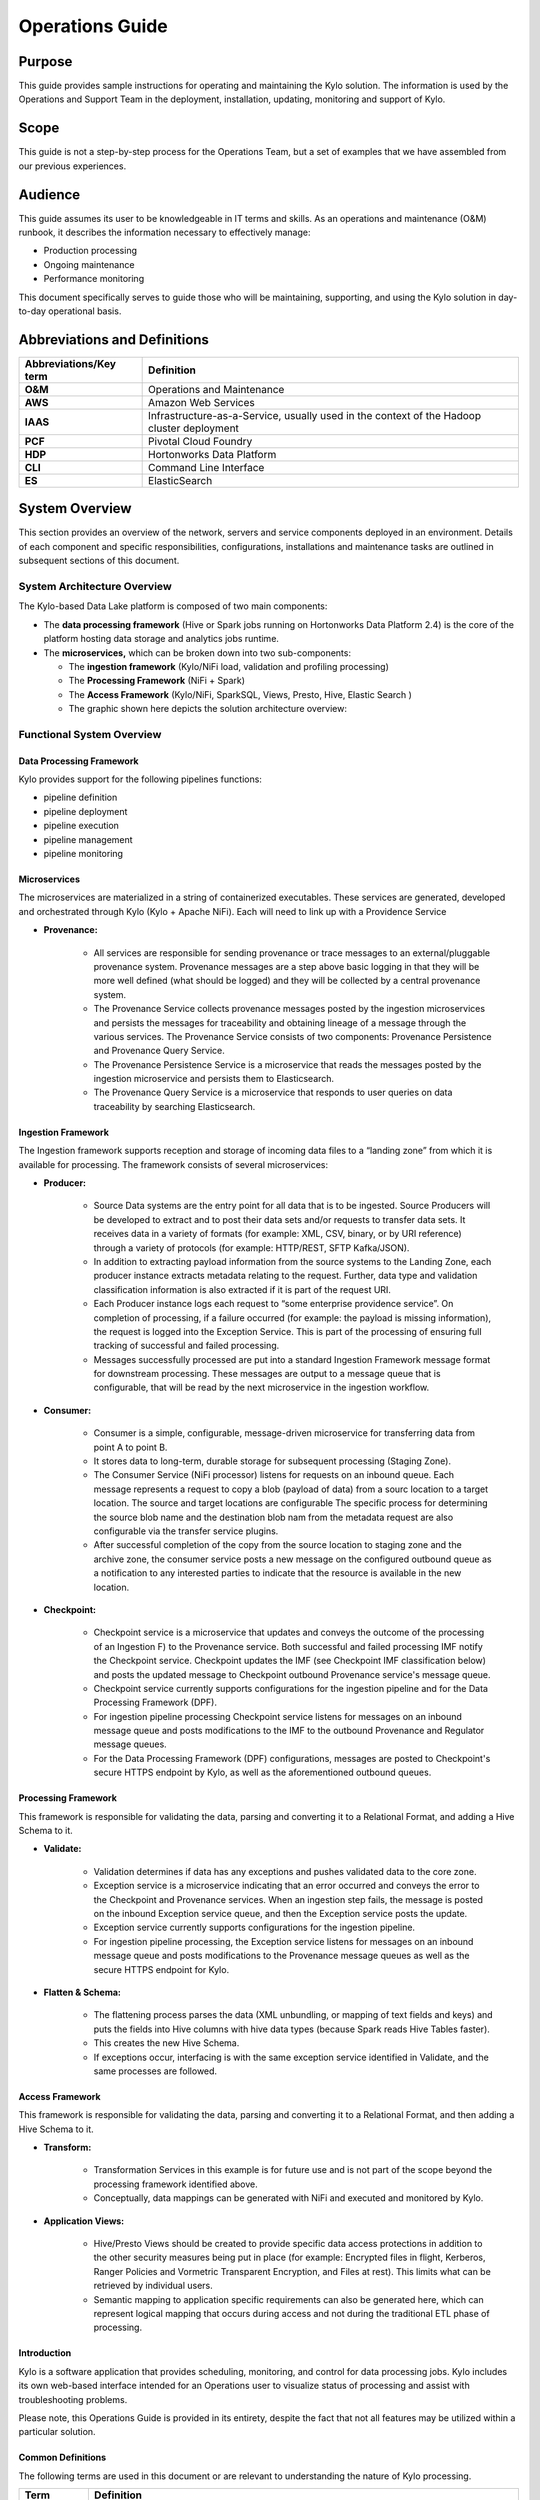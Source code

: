 
=====================================
Operations Guide
=====================================

Purpose
=======

This guide provides sample instructions for operating and maintaining
the Kylo solution. The information is used by the Operations and Support
Team in the deployment, installation, updating, monitoring and support
of Kylo.

Scope
=====

This guide is not a step-by-step process for the Operations Team, but a
set of examples that we have assembled from our previous experiences.

Audience
========

This guide assumes its user to be knowledgeable in IT terms and skills.
As an operations and maintenance (O&M) runbook, it describes the
information necessary to effectively manage:

-  Production processing

-  Ongoing maintenance

-  Performance monitoring

This document specifically serves to guide those who will be
maintaining, supporting, and using the Kylo solution in day-to-day
operational basis.

Abbreviations and Definitions
=============================

+------------------------------+---------------------------------------------------------------------------------------------+
| **Abbreviations/Key term**   | **Definition**                                                                              |
+------------------------------+---------------------------------------------------------------------------------------------+
| **O&M**                      | Operations and Maintenance                                                                  |
+------------------------------+---------------------------------------------------------------------------------------------+
| **AWS**                      | Amazon Web Services                                                                         |
+------------------------------+---------------------------------------------------------------------------------------------+
| **IAAS**                     | Infrastructure-as-a-Service, usually used in the context of the Hadoop cluster deployment   |
+------------------------------+---------------------------------------------------------------------------------------------+
| **PCF**                      | Pivotal Cloud Foundry                                                                       |
+------------------------------+---------------------------------------------------------------------------------------------+
| **HDP**                      | Hortonworks Data Platform                                                                   |
+------------------------------+---------------------------------------------------------------------------------------------+
| **CLI**                      | Command Line Interface                                                                      |
+------------------------------+---------------------------------------------------------------------------------------------+
| **ES**                       | ElasticSearch                                                                               |
+------------------------------+---------------------------------------------------------------------------------------------+

System Overview
===============

This section provides an overview of the network, servers and service
components deployed in an environment. Details of each component and
specific responsibilities, configurations, installations and maintenance
tasks are outlined in subsequent sections of this document.

System Architecture Overview
----------------------------

The Kylo-based Data Lake platform is composed of two main components:

-  The **data processing framework** (Hive or Spark jobs running on
   Hortonworks Data Platform 2.4) is the core of the platform hosting
   data storage and analytics jobs runtime.

-  The **microservices,** which can be broken down into two
   sub-components:

   -  The **ingestion framework** (Kylo/NiFi load, validation and
      profiling processing)

   -  The **Processing Framework** (NiFi + Spark)

   -  The **Access Framework** (Kylo/NiFi, SparkSQL, Views, Presto,
      Hive, Elastic Search )

   -  The graphic shown here depicts the solution architecture overview:

|image1|

Functional System Overview
--------------------------

Data Processing Framework
~~~~~~~~~~~~~~~~~~~~~~~~~

Kylo provides support for the following pipelines functions:

-  pipeline definition

-  pipeline deployment

-  pipeline execution

-  pipeline management

-  pipeline monitoring

Microservices
~~~~~~~~~~~~~

The microservices are materialized in a string of containerized
executables. These services are generated, developed and orchestrated
through Kylo (Kylo + Apache NiFi). Each will need to link up with a
Providence Service

-  **Provenance:**

    -  All services are responsible for sending provenance or trace messages to an external/pluggable provenance system. Provenance messages are a step above basic logging in that they will be more well defined (what should be logged) and they will be collected by a central provenance system.

    -  The Provenance Service collects provenance messages posted by the ingestion microservices and persists the messages for traceability and obtaining lineage of a message through the various services. The Provenance Service consists of two components: Provenance Persistence and Provenance Query Service.

    -  The Provenance Persistence Service is a microservice that reads the messages posted by the ingestion microservice and persists them to Elasticsearch.

    -  The Provenance Query Service is a microservice that responds to user queries on data traceability by searching Elasticsearch.

Ingestion Framework
~~~~~~~~~~~~~~~~~~~

The Ingestion framework supports reception and storage of incoming data
files to a “landing zone” from which it is available for processing. The
framework consists of several microservices:

-  **Producer:**

    -  Source Data systems are the entry point for all data that is to be ingested. Source Producers will be developed to extract and to post their data sets and/or requests to transfer data sets. It receives data in a variety of formats (for example: XML, CSV, binary, or by URI reference) through a variety of protocols (for example: HTTP/REST, SFTP Kafka/JSON).

    -  In addition to extracting payload information from the source systems to the Landing Zone, each producer instance extracts metadata relating to the request. Further, data type and validation classification information is also extracted if it is part of the request URI.

    -  Each Producer instance logs each request to “some enterprise providence service”. On completion of processing, if a failure occurred (for example: the payload is missing information), the request is logged into the Exception Service. This is part of the processing of ensuring full tracking of successful and failed processing.

    -  Messages successfully processed are put into a standard Ingestion Framework message format for downstream processing. These messages are output to a message queue that is configurable, that will be read by the next microservice in the ingestion workflow.

-  **Consumer:**

    -  Consumer is a simple, configurable, message-driven microservice for transferring data from point A to point B.

    -  It stores data to long-term, durable storage for subsequent processing (Staging Zone).

    -  The Consumer Service (NiFi processor) listens for requests on an inbound queue. Each message represents a request to copy a blob (payload of data) from a sourc location to a target location. The source and target locations are configurable The specific process for determining the source blob name and the destination blob nam from the metadata request are also configurable via the transfer service plugins.

    -  After successful completion of the copy from the source location to staging zone and the archive zone, the consumer service posts a new message on the configured outbound queue as a notification to any interested parties to indicate that the resource is available in the new location.

-  **Checkpoint:**

    -  Checkpoint service is a microservice that updates and conveys the outcome of the processing of an Ingestion F) to the Provenance service. Both successful and failed processing IMF notify the Checkpoint service. Checkpoint updates the IMF (see Checkpoint IMF classification below) and posts the updated message to Checkpoint outbound Provenance service's message queue.

    -  Checkpoint service currently supports configurations for the ingestion pipeline and for the Data Processing Framework (DPF).

    -  For ingestion pipeline processing Checkpoint service listens for messages on an inbound message queue and posts modifications to the IMF to the outbound Provenance and Regulator message queues.

    -  For the Data Processing Framework (DPF) configurations, messages are posted to Checkpoint's secure HTTPS endpoint by Kylo, as well as the aforementioned outbound queues.

Processing Framework
~~~~~~~~~~~~~~~~~~~~

This framework is responsible for validating the data, parsing and converting it to a Relational Format, and adding a Hive Schema to it.

-  **Validate:**

    -  Validation determines if data has any exceptions and pushes validated data to the core zone.

    -  Exception service is a microservice indicating that an error occurred and conveys the error to the Checkpoint and Provenance services. When an ingestion step fails, the message is posted on the inbound Exception service queue, and then the Exception service posts the update.

    -  Exception service currently supports configurations for the ingestion pipeline.

    -  For ingestion pipeline processing, the Exception service listens for messages on an inbound message queue and posts modifications to the Provenance message queues as well as the secure HTTPS endpoint for Kylo.

-  **Flatten & Schema:**

    -  The flattening process parses the data (XML unbundling, or mapping of text fields and keys) and puts the fields into Hive columns with hive data types (because Spark reads Hive Tables faster).

    -  This creates the new Hive Schema.

    -  If exceptions occur, interfacing is with the same exception service identified in Validate, and the same processes are followed.

Access Framework
~~~~~~~~~~~~~~~~

This framework is responsible for validating the data, parsing and converting it to a Relational Format, and then adding a Hive Schema to
it.

-  **Transform:**

    -  Transformation Services in this example is for future use and is not part of the scope beyond the processing framework identified above.

    -  Conceptually, data mappings can be generated with NiFi and executed and monitored by Kylo.

-  **Application Views:**

    -  Hive/Presto Views should be created to provide specific data access protections in addition to the other security measures being put in place (for example: Encrypted files in flight, Kerberos, Ranger Policies and Vormetric Transparent Encryption, and Files at rest). This limits what can be retrieved by individual users.

    -  Semantic mapping to application specific requirements can also be generated here, which can represent logical mapping that occurs during access and not during the traditional ETL phase of processing.

Introduction
~~~~~~~~~~~~

Kylo is a software application that provides scheduling, monitoring, and control for data processing jobs. Kylo includes its own web-based
interface intended for an Operations user to visualize status of processing and assist with troubleshooting problems.

Please note, this Operations Guide is provided in its entirety, despite the fact that not all features may be utilized within a particular
solution.

Common Definitions
~~~~~~~~~~~~~~~~~~

The following terms are used in this document or are relevant to understanding the nature of Kylo processing.

+--------------------+------------------------------------------------------------------------------------------------------------------------------------------------------------------------------------------------------------------------------------+
| **Term**           | **Definition**                                                                                                                                                                                                                     |
+--------------------+------------------------------------------------------------------------------------------------------------------------------------------------------------------------------------------------------------------------------------+
| Job                | A Job consists of a sequence of processing tasks called *steps*.                                                                                                                                                                   |
|                    |                                                                                                                                                                                                                                    |
|                    | A Job has both status and state that indicate its outcome.                                                                                                                                                                         |
+--------------------+------------------------------------------------------------------------------------------------------------------------------------------------------------------------------------------------------------------------------------+
| Feed               | A feed is a pipeline, jobs are run for feeds. The “health” status of a feed (regardless of its running state) can be visualized on the Kylo Overview page.                                                                         |
+--------------------+------------------------------------------------------------------------------------------------------------------------------------------------------------------------------------------------------------------------------------+
| Check Data Job     | An optional job type employed for independent data quality checks against customer data with results contributing to a “Data Confidence” metric visible on the Overview page.                                                      |
+--------------------+------------------------------------------------------------------------------------------------------------------------------------------------------------------------------------------------------------------------------------+
| Step               | A unit of processing in a job sequence. A job consists of one or more steps. Each step also has both status and state, similar to that of a job. Steps may capture metadata, stored in Postgres and viewable in the application.   |
+--------------------+------------------------------------------------------------------------------------------------------------------------------------------------------------------------------------------------------------------------------------+
| Job Instance Id    | The Job Instance and its corresponding Job Instance Id refer to a logical Job run (i.e. A Job with a set of Job Parameters).                                                                                                       |
|                    |                                                                                                                                                                                                                                    |
|                    | A Job Instance can have multiple Job Executions, but only one successful Job Execution.                                                                                                                                            |
+--------------------+------------------------------------------------------------------------------------------------------------------------------------------------------------------------------------------------------------------------------------+
| Job Execution Id   | The Job Execution and corresponding Job Execution Id refer to a single attempt to run a Job Instance. A Job Instance can have multiple Job Executions if some fail and are restarted.                                              |
+--------------------+------------------------------------------------------------------------------------------------------------------------------------------------------------------------------------------------------------------------------------+

User Interface
~~~~~~~~~~~~~~

Kylo has a web-based user interface designed for an Operations user to
monitor and managing data processing. The default URL is
*http://<hostname>:8400/,* however the port may be configured via the
application.properties.

The following sections describe characteristics of the user interface.

Overview Page
~~~~~~~~~~~~~

The Overview tab performs the role of an Operations Dashboard. Content
in the page automatically refreshes showing real-time health and
statistics about data feeds and job status.

|image2|

Kylo Overview Page

Key Performance Indicators
~~~~~~~~~~~~~~~~~~~~~~~~~~

The Overview page has multiple indicators that help you quickly assess
the health of the system:

+------------+--------------------------------------------------------------------------------------------------------------------------------------------+
| |image3|   | Provides a health status of external dependencies such as MySQL or Postgres, Hadoop services.                                              |
+------------+--------------------------------------------------------------------------------------------------------------------------------------------+
| |image4|   | Provides a summary health status of all data feeds. Details of these feeds are shown in a table, Feed Summary, also on the Overview Page   |
+------------+--------------------------------------------------------------------------------------------------------------------------------------------+
| |image5|   | Optional. Displays a confidence metric updated by any Data Quality Check jobs.                                                             |
+------------+--------------------------------------------------------------------------------------------------------------------------------------------+
| |image6|   | Displays all running jobs.                                                                                                                 |
+------------+--------------------------------------------------------------------------------------------------------------------------------------------+
| |image7|   | Displays alerts for services and feeds. Click on them for more information.                                                                |
+------------+--------------------------------------------------------------------------------------------------------------------------------------------+

Feed Summary
~~~~~~~~~~~~

The Feed Summary Table provides the state and status of each data feed
managed by Kylo. The state is either HEALTHY or UNHEALTHY. The status is
the status of the most recent job of the feed. You can drill into a
specific feed and see its `*history* <#feed-history-page>`__ by clicking
on the name of the feed in the table.

|image8|

Active Jobs
~~~~~~~~~~~

The Active Jobs table shows currently running jobs as well as any failed
jobs that require user attention. The table displays all jobs. A user
may drill-in to view `*Job Details* <#job-detail-drill-down>`__ by
clicking on the corresponding Job Name cell. Jobs can be controlled via
action buttons. Refer to the `*Controlling Jobs* <#controlling-jobs>`__
section to see the different actions that can be performed for a Job.

|image9|

Understanding Job Status
~~~~~~~~~~~~~~~~~~~~~~~~

Jobs have two properties that indicate their status and state, Job
Status and Exit Code respectively.

Job Status
~~~~~~~~~~

The Job Status is the final outcome of a Job.

-  COMPLETED – The Job finished.

-  FAILED – The Job failed to finish.

-  STARTED – The Job is currently running.

-  ABANDONED – The Job was abandoned.

Job Exit Codes
~~~~~~~~~~~~~~

The Exit Code is the state of the Job.

-  COMPLETED – The Job Finished Processing

-  EXECUTING - The Job is currently in a processing state

-  FAILED – The Job finished with an error

-  ABANDONED – The Job was manually abandoned

Controlling Jobs
~~~~~~~~~~~~~~~~

The image below illustrates the different *actions* that can be
performed based on its Job Status:

|image10|

Feed History Page
~~~~~~~~~~~~~~~~~

Kylo stores history of each time a feed is executed. You can access this
data by clicking on the specific feed name in the Feed Summary table on
the Overview page. Initially the Feeds table provides high-level data
about the feed.

|image11|

You can get more data by clicking on a job in the Feed Jobs table. This
will go into the Job Details page for that job.

Job History Page
~~~~~~~~~~~~~~~~

Job history can be accessed in the Jobs Tab.

|image12|

The Job History page provides a searchable table displaying job
information, seen below. You can click on the Job Name to view the `*Job
Details* <#job-detail-drill-down>`__ for the selected Job.

|image13|

Job Detail Drill-Down
~~~~~~~~~~~~~~~~~~~~~

Clicking on the Job Name from either the Jobs Tab or Feeds Tab accesses
the Job Details. It shows all information about a job including any
metadata captured during the Job run.

The detail page is best source for troubleshooting unexpected behavior
of an individual job.

|image14|

Job Status Info
~~~~~~~~~~~~~~~

Job Status information such as start and run time, along with any
control actions, are displayed on the right.

|image15|

Job Parameters
~~~~~~~~~~~~~~

A Job has a set of parameters that are used as inputs into that job. The
top section of the Job Details page displays these
parameters.\ |image16|

Job Context Data
~~~~~~~~~~~~~~~~

As a Job runs it can capture metadata related to the Job itself.

This metadata is stored in the Job Context section. Access this section
by clicking on the **Execution Context Data** button next to the Job
Parameters button in the previous figure.

Step Context Data
~~~~~~~~~~~~~~~~~

A job can have multiple steps, each of which capture and store metadata
as it relates to that step.

|image17|

Scheduler Page
~~~~~~~~~~~~~~

The scheduling of SLAs can be viewed and via the “Scheduler” tab.

This allows a user to pause the entire Scheduler, pause specific SLAs,
and even manually trigger SLAs to execute.

|image18|

Changing an SLA
~~~~~~~~~~~~~~~

To change the schedule of a given SLA :

1. Click on the SLA tab in the Feed Manager site.

    |image19|

2. Select the SLA whose schedule you would like to change.

    |image20|

3. Edit the configurations and click Save SLA.

    |image21|

Filtering Job History
~~~~~~~~~~~~~~~~~~~~~

The following section describes how to filter the job and feed history
tables. Kylo provides a dynamic filter capability for any table
displaying multiple rows of information.

Data Table Operations
~~~~~~~~~~~~~~~~~~~~~

Sorting Content
+++++++++++++++

All tables allow for the columns to be sorted. An arrow will appear next
to the column indicating the sort direction. Click on the column header
to change the sort.

Filtering Tables
++++++++++++++++

All Tables in Kylo have a Filter bar above them. The rows can be
filtered using the search bar at the top.

|image22|

Clicking on the |image23| icon in the top right of the table will
display the table so that you can sort by column.

|image24|

Click on any of the column headers, or click on the |image25| icon in
the top right of the table, to sort.

Charts and Pivot Tables
~~~~~~~~~~~~~~~~~~~~~~~

The Charts tab allows you to query and perform data analysis on the Jobs
in the system. The right panel allows you to provide filter input that
will drive the bottom Pivot Chart panel.

|image26|

The Pivot Charts panel is a rich drag and drop section that allows you
to create custom tables and charts by dragging attributes around. The
drop down at the top left allows you to choose how you want to display
the data

|image27|

The data attributes at the top can be dragged into either Column Header
or Row level attributes for the rendered pivot.

|image28|

Clicking the down arrow on each attribute allows you to filter out
certain fields.

|image29|

This interface allows you to filter the job data and create many
different combinations of tables and charts.

Software Components
~~~~~~~~~~~~~~~~~~~

The following provides a basic overview of the components and
dependencies for Kylo:

-  Web-based UI (tested with Safari, Firefox, Chrome)

-  Embedded Tomcat web container (configurable HTTP port)

-  Java 8

-  Stores job history and metadata in Postgres or MySQL

-  NiFi 0.5 – 0.7

-  ActiveMQ

-  Elasticsearch (optional, but required for full featureset)

Installation
~~~~~~~~~~~~

Please refer to the installation guide for Kylo installation procedures.

Application Configuration
~~~~~~~~~~~~~~~~~~~~~~~~~

Configuration files for Kylo are located at:

.. code-Block:: shell

    /opt/kylo/kylo-services/conf/application.properties
    /opt/kylo/kylo-ui/conf/application.properties
    /opt/kylo/kylo-ui/conf/application.properties

..

Application Properties
++++++++++++++++++++++

The *application.properties* file in kylo-services specifies most of
the standard configuration in pipeline.

+----------+-------------------------------------------------------------------------------+
|**NOTE:** | Any change to the application properties will require an application restart. |
+----------+-------------------------------------------------------------------------------+

Below is a sample properties file with Spring Datasource properties for spring batch and the default data source:


+----------+-------------------------------------------------------------------+
|**NOTE:** | Cloudera default password for root access to mysql is "cloudera". |
+----------+-------------------------------------------------------------------+

.. code-block:: shell

    spring.datasource.url=jdbc:mysql://localhost:3306/kylo
    spring.datasource.username=root
    spring.datasource.password=
    spring.datasource.maxActive=10
    spring.datasource.validationQuery=SELECT 1
    spring.datasource.testOnBorrow=true
    spring.datasource.driverClassName=com.mysql.jdbc.Driver
    spring.jpa.database-platform=org.hibernate.dialect.MySQL5InnoDBDialect
    spring.jpa.open-in-view=true
    #
    #Postgres datasource configuration
    #
    #spring.datasource.url=jdbc:postgresql://localhost:5432/pipeline\_db
    #spring.datasource.driverClassName=org.postgresql.Driver
    #spring.datasource.username=root
    #spring.datasource.password=thinkbig
    #spring.jpa.database-platform=org.hibernate.dialect.PostgreSQLDialect
    ###
    # Current available authentication/authorization profiles:
    # \* auth-simple - Uses authenticationService.username and authenticationService.password for authentication (development only)
    # \* auth-file - Uses users.properties and roles.properties for authentication and role assignment
    #
    spring.profiles.active=auth-simple
    authenticationService.username=dladmin
    authenticationService.password=thinkbig
    ###Ambari Services Check
    ambariRestClientConfig.username=admin
    ambariRestClientConfig.password=admin
    ambariRestClientConfig.serverUrl=http://127.0.0.1:8080/api/v1
    ambari.services.status=HDFS,HIVE,MAPREDUCE2,SQOOP
    ###Cloudera Services Check
    #clouderaRestClientConfig.username=cloudera
    #clouderaRestClientConfig.password=cloudera
    #clouderaRestClientConfig.serverUrl=127.0.0.1
    #cloudera.services.status=
    ##HDFS/[DATANODE,NAMENODE,SECONDARYNAMENODE],HIVE/[HIVEMETASTORE,HIVESERVER2],YARN,SQOOP
    # Server port
    #
    server.port=8420
    #
    # General configuration - Note: Supported configurations include
    STANDALONE, BUFFER\_NODE\_ONLY, BUFFER\_NODE, EDGE\_NODE
    #
    application.mode=STANDALONE
    #
    # Turn on debug mode to display more verbose error messages in the UI
    #
    application.debug=true
    #
    # Prevents execution of jobs at startup. Change to true, and the name of the job that should be run at startup if we want that behavior.
    #
    spring.batch.job.enabled=false
    spring.batch.job.names=
    #spring.jpa.show-sql=true
    #spring.jpa.hibernate.ddl-auto=validate
    # NOTE: For Cloudera metadata.datasource.password=cloudera is required
    metadata.datasource.driverClassName=com.mysql.jdbc.Driver
    metadata.datasource.url=jdbc:mysql://localhost:3306/kylo
    metadata.datasource.username=root
    metadata.datasource.password=
    metadata.datasource.validationQuery=SELECT 1
    metadata.datasource.testOnBorrow=true

    # NOTE: For Cloudera hive.datasource.username=hive is required.

    hive.datasource.driverClassName=org.apache.hive.jdbc.HiveDriver
    hive.datasource.url=jdbc:hive2://localhost:10000/default
    hive.datasource.username=
    hive.datasource.password=
    # NOTE: For Cloudera hive.metastore.datasource.password=cloudera is required.
    ##Also Clouder url should be /metastore instead of /hive
    hive.metastore.datasource.driverClassName=com.mysql.jdbc.Driver
    hive.metastore.datasource.url=jdbc:mysql://localhost:3306/hive
    #hive.metastore.datasource.url=jdbc:mysql://localhost:3306/metastore
    hive.metastore.datasource.username=root
    hive.metastore.datasource.password=
    hive.metastore.validationQuery=SELECT 1
    hive.metastore.testOnBorrow=true
    nifi.rest.host=localhost
    nifi.rest.port=8079
    elasticsearch.host=localhost
    elasticsearch.port=9300
    elasticsearch.clustername=demo-cluster
    ## used to map Nifi Controller Service connections to the User Interface
    ## naming convention for the property is
    nifi.service.NIFI\_CONTROLLER\_SERVICE\_NAME.NIFI\_PROPERTY\_NAME
    ##anything prefixed with nifi.service will be used by the UI. Replace
    Spaces with underscores and make it lowercase.
    nifi.service.mysql.password=
    nifi.service.example\_mysql\_connection\_pool.password=
    jms.activemq.broker.url:tcp://localhost:61616
    jms.client.id=thinkbig.feedmgr
    ## nifi Property override with static defaults
    ##Static property override supports 2 usecases
    # 1) store properties in the file starting with the prefix defined in the "PropertyExpressionResolver class" default = config.
    # 2) store properties in the file starting with
    "nifi.<PROCESSORTYPE>.<PROPERTY\_KEY> where PROCESSORTYPE and
    PROPERTY\_KEY are all lowercase and the spaces are substituted with underscore
    ##Below are Ambari configuration options for Hive Metastore and Spark location
    config.hive.schema=hive
    nifi.executesparkjob.sparkhome=/usr/hdp/current/spark-client
    ##cloudera config
    #config.hive.schema=metastore
    #nifi.executesparkjob.sparkhome=/usr/lib/spark
    ## how often should SLAs be checked
    sla.cron.default=0 0/5 \* 1/1 \* ? \*

..

Startup and Shutdown
~~~~~~~~~~~~~~~~~~~~

Kylo service automatically starts on system boot.

-  Manual startup and shutdown from command-line:

.. code-block:: shell

    $ sudo /etc/init.d/kylo-services start
    $ sudo /etc/init.d/kylo-ui start
    $ sudo /etc/init.d/kylo-spark-shell start
    $ sudo /etc/init.d/kylo-services stop
    $ sudo /etc/init.d/kylo-ui stop
    $ sudo /etc/init.d/kylo-spark-shell stop

Log Files
~~~~~~~~~

Kylo uses Log4J as its logging provider.

-  Default location of application log file is:

.. code-block:: shell

   /var/log/kylo-<ui, services, or spark-shell>/

..

-  Log files roll nightly with pipeline-application.log.<YYYY-MM-DD>

-  Log levels, file rotation, and location can be configured via:

.. code-block:: shell

   /opt/kylo/kylo-<ui, services, or
   spark-shell>/conf/log4j.properties

..

Additional Configuration
~~~~~~~~~~~~~~~~~~~~~~~~

The following section contains additional configuration that is
possible.

Configuring JVM Memory
~~~~~~~~~~~~~~~~~~~~~~

You can adjust the memory setting of the Kylo Service using the
KYLO\_SERVICES \_OPTS environment variable. This may be necessary if
the application is experiencing OutOfMemory errors. These would appear
in the log files.

.. code-block:: shell

    export KYLO\_SERVICES\_OPTS=Xmx2g

..

The setting above would set the Java maximum heap size to 2 GB.

Service Status Configuration
~~~~~~~~~~~~~~~~~~~~~~~~~~~~

The Overview page displays Service Status as a Key Performance
Indicator. The list of services is configurable using the following
instructions:

Viewing Service Details
+++++++++++++++++++++++

Within Kylo on the Overview tab the “Services” indicator box shows the
services it is currently monitoring. You can get details of this by
clicking on the Services tab:

|image30|

|image31|

|image32|

The Services Indicator automatically refreshes every 15 seconds to
provide live updates on service status.

Example Service Configuration
+++++++++++++++++++++++++++++

The below is the service configuration monitoring 4 services:

.. code-block:: shell

    ambari.services.status=HDFS,HIVE,MAPREDUCE2,SQOOP

..

Migrating Templates and Feeds
~~~~~~~~~~~~~~~~~~~~~~~~~~~~~

Exporting Registered Templates
~~~~~~~~~~~~~~~~~~~~~~~~~~~~~~

In Kylo, a template can be exported from one instance of Kylo to
another. To export a template, navigate to the Feed Manager site by
clicking Feed Manager on the left pane.

|image33|

Then navigate to the Templates tab. All of the templates that have been
registered in this instance of Kylo will be listed here.\ |image34|

To export a template, click the Export button for that template. This
will download a zip archive of the template.

Importing Registered Templates
~~~~~~~~~~~~~~~~~~~~~~~~~~~~~~

To import a registered template, on the Templates tab click on the
|image35| button in the top right. Select Import from File.

|image36|

Browse for the zip archive of the registered template, select whether or
not to overwrite any existing registered templates with the same name,
and click upload.

|image37|

The template is now in the list of registered templates, and a feed can
be created from it. This will also import the associated NiFi template
into NiFi.

Exporting Feeds
~~~~~~~~~~~~~~~

To export a feed for deployment in another instance of Kylo, click on
the **Feeds** tab. Similarly to the templates page, there will be a
list, this time with feeds instead of templates. Click the export button
to export a feed as a zip archive.

|image38|

Importing Feeds
~~~~~~~~~~~~~~~

To import a feed, click the |image39| button in the top right of the
Feeds page. Click “Import” text at the top of the screen.

|image40|

Browse for the exported feed and then click **Import Feed**.

|image41|

If the import is successful, you should now see a running feed in the
Feeds tab.

Altering Feed Configurations
~~~~~~~~~~~~~~~~~~~~~~~~~~~~

A feed that has been imported may have configurations specific to an
environment, depending on its registered template. To change
configurations on a feed, click on the **Feeds** tab in the Feed Manager
site and then click on the name of the feed you want to update. A list
of configurations will be present.

|image42|



Click on the |image43| icon to allow editing the fields. When done
editing the fields for a section, click **Save**.

|image44|



Kylo recreates the flow in NiFi with the new values. Keep in mind that
the values that are configurable here are determined by the registered
template, so registered templates need to expose environment-specific
properties if they are to be configured or updated at a feed level.

Updating Sensitive Properties in NiFi
~~~~~~~~~~~~~~~~~~~~~~~~~~~~~~~~~~~~~

Some NiFi processors and controller services have properties that are
deemed sensitive, and are therefore not saved when exporting from Kylo.
Because of this, some Kylo templates and feeds are not directly portable
from one instance of Kylo to another, without some changes in NiFi. In
these situations, sensitive values need to be entered directly into NiFi
running on the target environment, and then the changes must be saved in
a new NiFi template and used to overwrite the imported NiFi template. If
the sensitive properties are only within controller services for the
imported artifact, then the controller service must be disabled, the
sensitive value entered, and the controller service re-enabled, but a
new NiFi template does not need to be made.

It is uncommon for NiFi processors to have sensitive properties, and is
most often seen in controller services, such as a DBCPConnectionPool for
connection to a database. If the controller services used by a template
or feed are already in existence in NiFi in the target environment, then
Kylo uses those controller services. This issue only exists when
importing a template or feed that has NiFi processors with sensitive
properties or that use controller services that do not exist in the
target environment.

Continuous Integration / Continuous Deployment (CICD)
~~~~~~~~~~~~~~~~~~~~~~~~~~~~~~~~~~~~~~~~~~~~~~~~~~~~~

Kylo currently does not have built-in or integrated CICD. However, Kylo
allows you to export both templates (along with any registered
properties) and feeds thatcan then be imported to any environment.

The following approach for CICD should be incorporated:

1. Build a flow in Nifi and get it configured and working in a dev
   instance of Nifi and Kylo as a Feed.

   Once its ready to be tested export that Feed from Kylo. This export
   is a zip containing the feed metadata along with the categories and
   templates used to create the feed.

   Have a separate VM running Kylo and NiFi. This would be where the
   scripts would create, run, and test the feeds and flows.

   Have a separate Script/Maven project running to instantiate this
   feed and run it. This could look something like the following: Have
   a Maven module running that has a TestCase that looks for these
   exported feed zip files and then uses NiFi and Kylos Rest apis to
   create them, run the feed, verify the results, and then tear down
   the flow.

   Kylo operates over REST and has many rest endpoints that can be
   called to achieve the same results as you see in the Kylo UI. For
   example importing a feed can be done by posting the zip file to the
   endpoint:

.. code-block:: shell

    /v1/feedmgr/admin/import-feed

..

2. Once the tests all are passed you could take that exported
   Feed/Template, save it in a version control system (i.e. git), and
   import it into a different environment.

   The graphic below depicts an example of an overall CICD ecosystem
   that could be implemented with Kylo with an approach similar to what
   Think Big R&D has put forward.

|image45|



Migrating Kylo and NiFi Extensions
~~~~~~~~~~~~~~~~~~~~~~~~~~~~~~~~~~

If custom NiFi or Kylo plugins/extensions have been built, they must
copied to all instances of NiFi and Kylo where you wish to use them.
Custom NiFi extensions are packaged in .nar format, and must be place in
NiFi’s lib directory. With a default Kylo installation, this directory
is /opt/nifi/current/lib. Place all custom .nar files there, and restart
the NiFi service.

Custom Kylo plugins belong in the /opt/kylo/kylo-services/plugin
directory in a default Kylo installation. Place the .jar files for
custom plugins in this directory and manually start and stop the
kylo-services service.

Operational Considerations
~~~~~~~~~~~~~~~~~~~~~~~~~~~

When considering promoting Kylo/NiFi metatdata you will need to restart
Kylo:

-  Upon changing/adding any new NiFi processors/services  (changing code
   that creates a new Nifi plugin .nar file) you will need to bounce
   NiFi

-  Upon changing/adding any new Kylo plugin/extension (changing the java
   jar)  you will need to bounce Kylo (kylo-services)

Disaster Recovery (DR)
~~~~~~~~~~~~~~~~~~~~~~

Kylo Metadata
~~~~~~~~~~~~~

Kylo stores its metadata in the database configured in
/opt/kylo/kylo-services/conf/application.properties in the
following lines:

.. code-block:: shell

    metadata.datasource.driverClassName=com.mysql.jdbc.Driver
    metadata.datasource.url=jdbc:mysql://localhost:3306/kylo
    metadata.datasource.username=root
    metadata.datasource.password=

..

The metadata database needs to be configured in order to have Kylo
metadata backed up and recovered.

For example, MySQL backup can be configured using the methods provided
at *http://dev.mysql.com/doc/refman/5.7/en/backup-methods.html.*

NiFi Data
~~~~~~~~~

Data and metadata in NiFi is intended to be transient, and depends on
the state of the flows in NiFi. However, NiFi can be configured to keep
metadata and data in certain directories, and those directories can be
backed up as seen fit. For example, in the nifi.properties file,
changing

.. code-block:: shell

    nifi.flow.configuration.file=/opt/nifi/data/conf/flow.xml.gz

..

will have NiFi store its flows in /opt/nifi/data/conf/flow.xml.gz.

With a default Kylo installation, NiFi is configured to put all of its
flows, templates, data in the content repository, data in the flowfile
repository, and data in the provenance repository in /opt/nifi/data. For
more information about these configurations, the NiFi system
administrator’s guide is the authority.

    `*https://nifi.apache.org/docs/nifi-docs/html/administration-guide.html* <https://nifi.apache.org/docs/nifi-docs/html/administration-guide.html>`__


.. |image1| image:: media/operations-guide/image2.png
   :width: 6.61323in
   :height: 2.91941in
.. |image2| image:: media/operations-guide/image3.png
   :width: 6.66832in
   :height: 3.23885in
.. |image3| image:: media/operations-guide/image4.png
   :width: 1.80000in
   :height: 1.46000in
.. |image4| image:: media/operations-guide/image5.png
   :width: 1.80000in
   :height: 1.46000in
.. |image5| image:: media/operations-guide/image6.png
   :width: 1.80000in
   :height: 1.49000in
.. |image6| image:: media/operations-guide/image7.png
   :width: 1.80000in
   :height: 1.46000in
.. |image7| image:: media/operations-guide/image8.png
   :width: 1.80000in
   :height: 1.12000in
.. |image8| image:: media/operations-guide/image9.png
   :width: 6.50000in
   :height: 3.18002in
.. |image9| image:: media/operations-guide/image10.png
   :width: 6.51110in
   :height: 2.30963in
.. |image10| image:: media/operations-guide/image11.png
   :width: 5.61419in
   :height: 1.59744in
.. |image11| image:: media/operations-guide/image12.png
   :width: 6.76832in
   :height: 3.37599in
.. |image12| image:: media/operations-guide/image13.png
   :width: 1.68125in
   :height: 3.07330in
.. |image13| image:: media/operations-guide/image14.png
   :width: 6.67915in
   :height: 3.24509in
.. |image14| image:: media/operations-guide/image15.png
   :width: 6.70476in
   :height: 3.27361in
.. |image15| image:: media/operations-guide/image16.png
   :width: 1.90114in
   :height: 2.70649in
.. |image16| image:: media/operations-guide/image17.png
   :width: 6.67268in
   :height: 5.20017in
.. |image17| image:: media/operations-guide/image18.png
   :width: 6.66645in
   :height: 4.93406in
.. |image18| image:: media/operations-guide/image19.png
   :width: 5.31587in
   :height: 2.73313in
.. |image19| image:: media/operations-guide/image20.png
   :width: 1.11049in
   :height: 2.52633in
.. |image20| image:: media/operations-guide/image21.png
   :width: 5.23424in
   :height: 1.43268in
.. |image21| image:: media/operations-guide/image22.png
   :width: 6.16716in
   :height: 6.00747in
.. |image22| image:: media/operations-guide/image23.png
   :width: 6.59095in
   :height: 1.99935in
.. |image23| image:: media/operations-guide/image24.png
   :width: 0.34534in
   :height: 0.24153in
.. |image24| image:: media/operations-guide/image25.png
   :width: 6.56336in
   :height: 2.48447in
.. |image25| image:: media/operations-guide/image26.png
   :width: 0.22973in
   :height: 0.29792in
.. |image26| image:: media/operations-guide/image27.png
   :width: 2.02206in
   :height: 3.57755in
.. |image27| image:: media/operations-guide/image28.png
   :width: 2.06297in
   :height: 2.23186in
.. |image28| image:: media/operations-guide/image29.png
   :width: 6.46702in
   :height: 2.72710in
.. |image29| image:: media/operations-guide/image30.png
   :width: 3.43314in
   :height: 2.98492in
.. |image30| image:: media/operations-guide/image31.png
   :width: 6.49428in
   :height: 2.52562in
.. |image31| image:: media/operations-guide/image32.png
   :width: 6.41679in
   :height: 3.17705in
.. |image32| image:: media/operations-guide/image33.png
   :width: 6.40737in
   :height: 3.17975in
.. |image33| image:: media/operations-guide/image34.png
   :width: 1.73253in
   :height: 3.10227in
.. |image34| image:: media/operations-guide/image35.png
   :width: 6.55045in
   :height: 3.82498in
.. |image35| image:: media/operations-guide/image36.png
   :width: 0.26214in
   :height: 0.20351in
.. |image36| image:: media/operations-guide/image37.png
   :width: 3.80625in
   :height: 2.54990in
.. |image37| image:: media/operations-guide/image38.png
   :width: 6.56951in
   :height: 3.32098in
.. |image38| image:: media/operations-guide/image39.png
   :width: 6.59348in
   :height: 3.84250in
.. |image39| image:: media/operations-guide/image36.png
   :width: 0.30043in
   :height: 0.23323in
.. |image40| image:: media/operations-guide/image40.png
   :width: 3.10773in
   :height: 2.95859in
.. |image41| image:: media/operations-guide/image41.png
   :width: 6.55189in
   :height: 2.98465in
.. |image42| image:: media/operations-guide/image42.png
   :width: 6.54856in
   :height: 3.88046in
.. |image43| image:: media/operations-guide/image43.png
   :width: 0.25625in
   :height: 0.27903in
.. |image44| image:: media/operations-guide/image44.png
   :width: 6.55164in
   :height: 2.66935in
.. |image45| image:: media/operations-guide/image45.jpg
   :width: 6.41353in
   :height: 3.01020in
